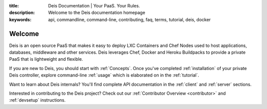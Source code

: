 :title: Deis Documentation | Your PaaS. Your Rules.
:description: Welcome to the Deis documentation homepage
:keywords: api, commandline, command-line, contributing, faq, terms, tutorial, deis, docker

Welcome
=======

Deis is an open source PaaS that makes it easy to deploy LXC Containers and 
Chef Nodes used to host applications, databases, middleware and other services.
Deis leverages Chef, Docker and Heroku Buildpacks to provide a private PaaS 
that is lightweight and flexible.

.. image:: _static/img/deis-graphic.png

If you are new to Deis, you should start with :ref:`Concepts`.
Once you've completed :ref:`installation` of your private Deis controller,
explore command-line :ref:`usage` which is elaborated on in the :ref:`tutorial`.

Want to learn about Deis internals?  You'll find complete API documentation
in the :ref:`client` and :ref:`server` sections.

Interested in contributing to the Deis project?  Check out our
:ref:`Contributor Overview <contributor>` and 
:ref:`devsetup` instructions.
